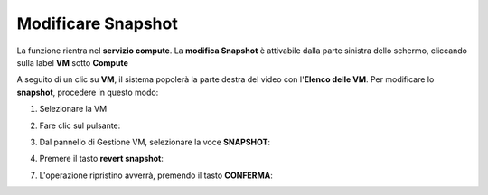 .. _Modificare_Snapshot:

**Modificare Snapshot**
=======================
La funzione rientra nel **servizio compute**. La **modifica Snapshot** è attivabile dalla parte
sinistra dello schermo, cliccando sulla label **VM** sotto **Compute**

.. image:: img/VM_innesco_crea.png

A seguito di un clic su **VM**, il sistema popolerà la
parte destra del video con l'**Elenco delle VM**.
Per modificare lo **snapshot**, procedere in questo modo:

1. Selezionare la VM

.. image:: img/Snap_elenco_vm.png

2. Fare clic sul pulsante:

.. image:: img/VM_Pannello_controllo.png

3. Dal pannello di Gestione VM, selezionare la voce **SNAPSHOT**:

.. image:: img/Snap_gestione.png

4. Premere il tasto **revert snapshot**:

.. image:: img/Snap_revert.png

7. L'operazione ripristino avverrà, premendo il tasto **CONFERMA**:

.. image:: img/Snap_revert_conferma.png 


